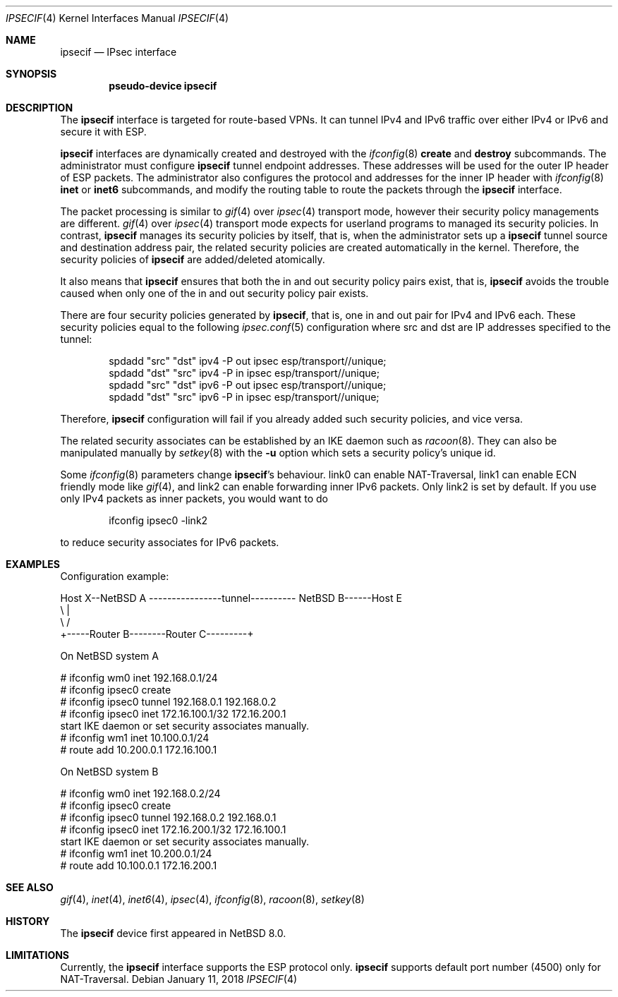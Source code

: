 .\"	$NetBSD: ipsecif.4,v 1.3 2018/01/11 06:38:05 knakahara Exp $
.\"
.\" Copyright (C) 2017 Internet Initiative Japan Inc.
.\" All rights reserved.
.\"
.\" Redistribution and use in source and binary forms, with or without
.\" modification, are permitted provided that the following conditions
.\" are met:
.\" 1. Redistributions of source code must retain the above copyright
.\"    notice, this list of conditions and the following disclaimer.
.\" 2. Redistributions in binary form must reproduce the above copyright
.\"    notice, this list of conditions and the following disclaimer in the
.\"    documentation and/or other materials provided with the distribution.
.\" 3. Neither the name of the project nor the names of its contributors
.\"    may be used to endorse or promote products derived from this software
.\"    without specific prior written permission.
.\"
.\" THIS SOFTWARE IS PROVIDED BY THE PROJECT AND CONTRIBUTORS ``AS IS'' AND
.\" ANY EXPRESS OR IMPLIED WARRANTIES, INCLUDING, BUT NOT LIMITED TO, THE
.\" IMPLIED WARRANTIES OF MERCHANTABILITY AND FITNESS FOR A PARTICULAR PURPOSE
.\" ARE DISCLAIMED.  IN NO EVENT SHALL THE PROJECT OR CONTRIBUTORS BE LIABLE
.\" FOR ANY DIRECT, INDIRECT, INCIDENTAL, SPECIAL, EXEMPLARY, OR CONSEQUENTIAL
.\" DAMAGES (INCLUDING, BUT NOT LIMITED TO, PROCUREMENT OF SUBSTITUTE GOODS
.\" OR SERVICES; LOSS OF USE, DATA, OR PROFITS; OR BUSINESS INTERRUPTION)
.\" HOWEVER CAUSED AND ON ANY THEORY OF LIABILITY, WHETHER IN CONTRACT, STRICT
.\" LIABILITY, OR TORT (INCLUDING NEGLIGENCE OR OTHERWISE) ARISING IN ANY WAY
.\" OUT OF THE USE OF THIS SOFTWARE, EVEN IF ADVISED OF THE POSSIBILITY OF
.\" SUCH DAMAGE.
.\"
.Dd January 11, 2018
.Dt IPSECIF 4
.Os
.Sh NAME
.Nm ipsecif
.Nd IPsec interface
.Sh SYNOPSIS
.Cd "pseudo-device ipsecif"
.Sh DESCRIPTION
The
.Nm
interface is targeted for route-based VPNs. It can tunnel IPv4 and
IPv6 traffic over either IPv4 or IPv6 and secure it with ESP.
.Pp
.Nm
interfaces are dynamically created and destroyed with the
.Xr ifconfig 8
.Cm create
and
.Cm destroy
subcommands. The administrator must configure
.Nm
.Cm
tunnel
endpoint addresses. These addresses will be used for the outer IP
header of ESP packets. The administrator also configures the protocol
and addresses for the inner IP header with
.Xr ifconfig 8
.Cm inet
or
.Cm inet6
subcommands, and modify the routing table to route the packets through
the
.Nm
interface.
.Pp
The packet processing is similar to
.Xr gif 4
over
.Xr ipsec 4
transport mode, however their security policy managements are different.
.Xr gif 4
over
.Xr ipsec 4
transport mode expects for userland programs to managed its
security policies. In contrast,
.Nm
manages its security policies by itself, that is, when the administrator
sets up a
.Nm
tunnel source and destination address pair, the related security policies
are created automatically in the kernel.
Therefore, the security policies of
.Nm
are added/deleted atomically.
.Pp
It also means that
.Nm
ensures that both the in and out security policy pairs exist, that is,
.Nm
avoids the trouble caused when only one of the in and out security
policy pair exists.
.Pp
There are four security policies generated by
.Nm ,
that is, one in and out pair for IPv4 and IPv6 each.
These security policies equal to the following
.Xr ipsec.conf 5
configuration where src and dst are IP addresses specified to the tunnel:
.Bd -literal -offset indent
spdadd "src" "dst" ipv4 -P out ipsec esp/transport//unique;
spdadd "dst" "src" ipv4 -P in ipsec esp/transport//unique;
spdadd "src" "dst" ipv6 -P out ipsec esp/transport//unique;
spdadd "dst" "src" ipv6 -P in ipsec esp/transport//unique;
.Ed
.Pp
Therefore,
.Nm
configuration will fail if you already added such security policies, and
vice versa.
.Pp
The related security associates can be established by an IKE daemon such as
.Xr racoon 8 .
They can also be manipulated manually by
.Xr setkey 8
with the
.Fl u
option which sets a security policy's unique id.
.Pp
Some
.Xr ifconfig 8
parameters change
.Nm Ap s
behaviour.
link0 can enable NAT-Traversal,
link1 can enable ECN friendly mode like
.Xr gif 4 ,
and link2 can enable forwarding inner IPv6 packets.
Only link2 is set by default.
If you use only IPv4 packets as inner packets, you would want to
do
.Bd -literal -offset indent
ifconfig ipsec0 -link2
.Ed
.Pp
to reduce security associates for IPv6 packets.
.Sh EXAMPLES
Configuration example:
.Bd -literal
Host X--NetBSD A  ----------------tunnel---------- NetBSD B------Host E
           \\                                          |
            \\                                        /
             +-----Router B--------Router C---------+
.Ed
.Pp
On
.Nx
system A
.Bd -literal
# ifconfig wm0 inet 192.168.0.1/24
# ifconfig ipsec0 create
# ifconfig ipsec0 tunnel 192.168.0.1 192.168.0.2
# ifconfig ipsec0 inet 172.16.100.1/32 172.16.200.1
start IKE daemon or set security associates manually.
# ifconfig wm1 inet 10.100.0.1/24
# route add 10.200.0.1 172.16.100.1
.Ed
.Pp
On
.Nx
system B
.Bd -literal
# ifconfig wm0 inet 192.168.0.2/24
# ifconfig ipsec0 create
# ifconfig ipsec0 tunnel 192.168.0.2 192.168.0.1
# ifconfig ipsec0 inet 172.16.200.1/32 172.16.100.1
start IKE daemon or set security associates manually.
# ifconfig wm1 inet 10.200.0.1/24
# route add 10.100.0.1 172.16.200.1
.Ed
.Sh SEE ALSO
.Xr gif 4 ,
.Xr inet 4 ,
.Xr inet6 4 ,
.Xr ipsec 4 ,
.Xr ifconfig 8 ,
.Xr racoon 8 ,
.Xr setkey 8
.Sh HISTORY
The
.Nm
device first appeared in
.Nx 8.0 .
.Sh LIMITATIONS
Currently, the
.Nm
interface supports the ESP protocol only.
.Nm
supports default port number (4500) only for NAT-Traversal.
